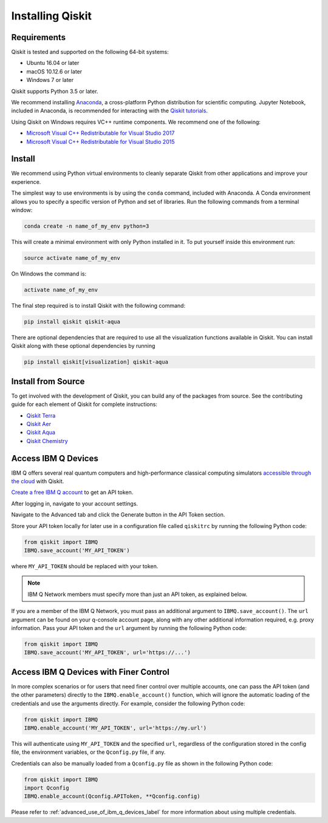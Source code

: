 Installing Qiskit
=================



Requirements
------------

Qiskit is tested and supported on the following 64-bit systems:

*	Ubuntu 16.04 or later
*	macOS 10.12.6 or later
*	Windows 7 or later

Qiskit supports Python 3.5 or later.

We recommend installing `Anaconda <https://www.anaconda.com/download/>`_, a cross-platform Python distribution for scientific computing. Jupyter Notebook, included in Anaconda, is recommended for interacting with the `Qiskit tutorials <https://github.com/Qiskit/qiskit-tutorial>`_.

Using Qiskit on Windows requires VC++ runtime components. We recommend one of the following:

*	`Microsoft Visual C++ Redistributable for Visual Studio 2017 <https://go.microsoft.com/fwlink/?LinkId=746572>`_
*	`Microsoft Visual C++ Redistributable for Visual Studio 2015 <https://www.microsoft.com/en-US/download/details.aspx?id=48145>`_



Install
-------

We recommend using Python virtual environments to cleanly separate Qiskit from other applications and improve your experience.

The simplest way to use environments is by using the ``conda`` command, included with Anaconda. A Conda environment allows you to specify a specific version of Python and set of libraries. Run the following commands from a terminal window:

.. code:: sh

  conda create -n name_of_my_env python=3

This will create a minimal environment with only Python installed in it. To put yourself inside this environment run:

.. code:: sh

  source activate name_of_my_env

On Windows the command is:

.. code:: sh

  activate name_of_my_env

The final step required is to install Qiskit with the following command:

.. code:: sh

  pip install qiskit qiskit-aqua

There are optional dependencies that are required to use all the visualization functions available in Qiskit. You can install Qiskit along with these optional dependencies by running

.. code:: sh

  pip install qiskit[visualization] qiskit-aqua




Install from Source
-------------------

To get involved with the development of Qiskit, you can build any of the packages from source. See the contributing guide for each element of Qiskit for complete instructions:

*	`Qiskit Terra <https://github.com/Qiskit/qiskit-terra/blob/master/.github/CONTRIBUTING.rst>`_
*	`Qiskit Aer <https://github.com/Qiskit/qiskit-aer/blob/master/.github/CONTRIBUTING.rst>`_
*	`Qiskit Aqua <https://github.com/Qiskit/qiskit-aqua/blob/master/.github/CONTRIBUTING.rst>`_
*	`Qiskit Chemistry <https://github.com/Qiskit/qiskit-chemistry/blob/master/.github/CONTRIBUTING.rst>`_

.. _install_access_ibm_q_devices_label:

Access IBM Q Devices
--------------------

IBM Q offers several real quantum computers and high-performance classical computing simulators `accessible through the cloud <https://www.research.ibm.com/ibm-q/technology/devices/>`_ with Qiskit.

`Create a free IBM Q account <https://quantumexperience.ng.bluemix.net/qx/login>`_ to get an API token.

After logging in, navigate to your account settings.

.. image:: ./images/figures/install_my_account.png

Navigate to the Advanced tab and click the Generate button in the API Token section.

.. image:: ./images/figures/install_api_token.png

Store your API token locally for later use in a configuration file called ``qiskitrc`` by running the following Python code:

.. code:: python

  from qiskit import IBMQ
  IBMQ.save_account('MY_API_TOKEN')

where ``MY_API_TOKEN`` should be replaced with your token.

.. note::

  IBM Q Network members must specify more than just an API token, as explained below.

If you are a member of the IBM Q Network, you must pass an additional argument to ``IBMQ.save_account()``. The ``url`` argument can be found on your q-console account page, along with any other additional information required, e.g. proxy information. Pass your API token and the ``url`` argument by running the following Python code:

.. code:: python

  from qiskit import IBMQ
  IBMQ.save_account('MY_API_TOKEN', url='https://...')



Access IBM Q Devices with Finer Control
---------------------------------------

In more complex scenarios or for users that need finer control over multiple accounts, one can pass the API token (and the other parameters) directly to the ``IBMQ.enable_account()`` function, which will ignore the automatic loading of the credentials and use the arguments directly. For example, consider the following Python code:

.. code:: python

  from qiskit import IBMQ
  IBMQ.enable_account('MY_API_TOKEN', url='https://my.url')

This will authenticate using ``MY_API_TOKEN`` and the specified ``url``, regardless of the configuration stored in the config file, the environment variables, or the ``Qconfig.py`` file, if any.

Credentials can also be manually loaded from a ``Qconfig.py`` file as shown in the following Python code:

.. code:: python

  from qiskit import IBMQ
  import Qconfig
  IBMQ.enable_account(Qconfig.APIToken, **Qconfig.config)

Please refer to :ref:`advanced_use_of_ibm_q_devices_label` for more information about using multiple credentials.
